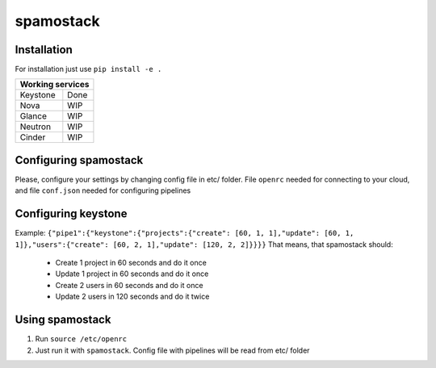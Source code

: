 spamostack
==========

.. image:: https://travis-ci.org/seecloud/spamostack.svg?branch=master
    :target: https://travis-ci.org/seecloud/spamostack
.. image:: https://coveralls.io/repos/github/seecloud/spamostack/badge.svg?branch=master
    :target: https://coveralls.io/github/seecloud/spamostack?branch=master


Installation
------------

For installation just use ``pip install -e .``

+------------------+
| Working services |
+===========+======+
| Keystone  | Done |
+-----------+------+
| Nova      | WIP  |
+-----------+------+
| Glance    | WIP  |
+-----------+------+
| Neutron   | WIP  |
+-----------+------+
| Cinder    | WIP  |
+-----------+------+

Configuring spamostack
----------------------

Please, configure your settings by changing config file in etc/ folder.
File ``openrc`` needed for connecting to your cloud, and file ``conf.json`` needed for configuring pipelines


Configuring keystone
--------------------

Example:
``{"pipe1":{"keystone":{"projects":{"create": [60, 1, 1],"update": [60, 1, 1]},"users":{"create": [60, 2, 1],"update": [120, 2, 2]}}}}``
That means, that spamostack should:

  - Create 1 project in 60 seconds and do it once
  - Update 1 project in 60 seconds and do it once
  - Create 2 users in 60 seconds and do it once
  - Update 2 users in 120 seconds and do it twice

Using spamostack
----------------

1. Run ``source /etc/openrc``
2. Just run it with ``spamostack``. Config file with pipelines will be read from etc/ folder
